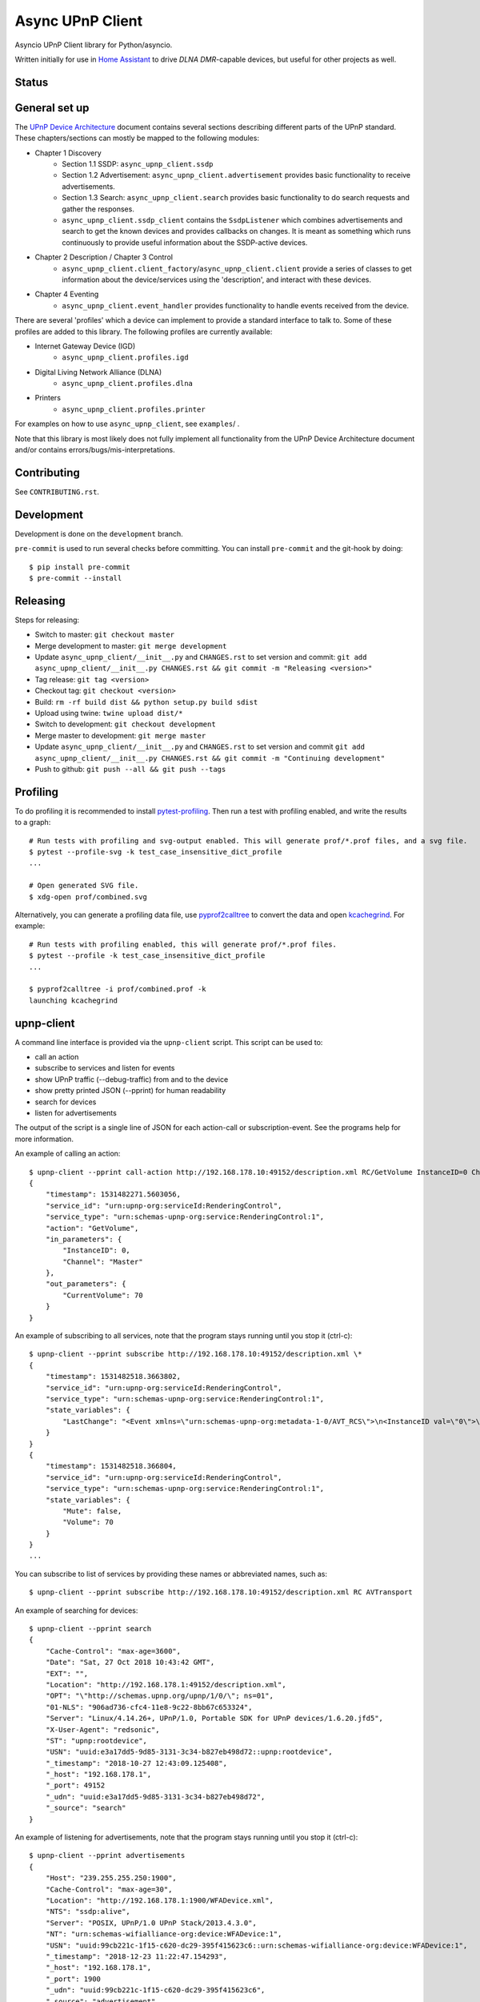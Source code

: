 Async UPnP Client
=================

Asyncio UPnP Client library for Python/asyncio.

Written initially for use in `Home Assistant <https://github.com/home-assistant/home-assistant>`_ to drive `DLNA DMR`-capable devices, but useful for other projects as well.

Status
------

.. image:: https://img.shields.io/travis/StevenLooman/async_upnp_client.svg
   :target: https://app.travis-ci.com/github/StevenLooman/async_upnp_client

.. image:: https://img.shields.io/pypi/v/async_upnp_client.svg
   :target: https://pypi.python.org/pypi/async_upnp_client

.. image:: https://img.shields.io/pypi/format/async_upnp_client.svg
   :target: https://pypi.python.org/pypi/async_upnp_client

.. image:: https://img.shields.io/pypi/pyversions/async_upnp_client.svg
   :target: https://pypi.python.org/pypi/async_upnp_client

.. image:: https://img.shields.io/pypi/l/async_upnp_client.svg
   :target: https://pypi.python.org/pypi/async_upnp_client


General set up
--------------

The `UPnP Device Architecture <https://openconnectivity.org/upnp-specs/UPnP-arch-DeviceArchitecture-v2.0-20200417.pdf>`_ document contains several sections describing different parts of the UPnP standard. These chapters/sections can mostly be mapped to the following modules:

* Chapter 1 Discovery
   * Section 1.1 SSDP: ``async_upnp_client.ssdp``
   * Section 1.2 Advertisement: ``async_upnp_client.advertisement`` provides basic functionality to receive advertisements.
   * Section 1.3 Search: ``async_upnp_client.search`` provides basic functionality to do search requests and gather the responses.
   * ``async_upnp_client.ssdp_client`` contains the ``SsdpListener`` which combines advertisements and search to get the known devices and provides callbacks on changes. It is meant as something which runs continuously to provide useful information about the SSDP-active devices.
* Chapter 2 Description / Chapter 3 Control
   * ``async_upnp_client.client_factory``/``async_upnp_client.client`` provide a series of classes to get information about the device/services using the 'description', and interact with these devices.
* Chapter 4 Eventing
   * ``async_upnp_client.event_handler`` provides functionality to handle events received from the device.

There are several 'profiles' which a device can implement to provide a standard interface to talk to. Some of these profiles are added to this library. The following profiles are currently available:

* Internet Gateway Device (IGD)
   * ``async_upnp_client.profiles.igd``
* Digital Living Network Alliance (DLNA)
   * ``async_upnp_client.profiles.dlna``
* Printers
   * ``async_upnp_client.profiles.printer``

For examples on how to use ``async_upnp_client``, see ``examples``/ .

Note that this library is most likely does not fully implement all functionality from the UPnP Device Architecture document and/or contains errors/bugs/mis-interpretations.


Contributing
------------

See ``CONTRIBUTING.rst``.


Development
-----------

Development is done on the ``development`` branch.

``pre-commit`` is used to run several checks before committing. You can install ``pre-commit`` and the git-hook by doing::

    $ pip install pre-commit
    $ pre-commit --install


Releasing
---------

Steps for releasing:

- Switch to master: ``git checkout master``
- Merge development to master: ``git merge development``
- Update ``async_upnp_client/__init__.py`` and ``CHANGES.rst`` to set version and commit: ``git add async_upnp_client/__init__.py CHANGES.rst && git commit -m "Releasing <version>"``
- Tag release: ``git tag <version>``
- Checkout tag: ``git checkout <version>``
- Build: ``rm -rf build dist && python setup.py build sdist``
- Upload using twine: ``twine upload dist/*``
- Switch to development: ``git checkout development``
- Merge master to development: ``git merge master``
- Update ``async_upnp_client/__init__.py`` and ``CHANGES.rst`` to set version and commit ``git add async_upnp_client/__init__.py CHANGES.rst && git commit -m "Continuing development"``
- Push to github: ``git push --all && git push --tags``


Profiling
---------

To do profiling it is recommended to install `pytest-profiling <https://pypi.org/project/pytest-profiling>`_. Then run a test with profiling enabled, and write the results to a graph::

    # Run tests with profiling and svg-output enabled. This will generate prof/*.prof files, and a svg file.
    $ pytest --profile-svg -k test_case_insensitive_dict_profile
    ...

    # Open generated SVG file.
    $ xdg-open prof/combined.svg


Alternatively, you can generate a profiling data file, use `pyprof2calltree <https://github.com/pwaller/pyprof2calltree/>`_ to convert the data and open `kcachegrind <http://kcachegrind.sourceforge.net/html/Home.html>`_. For example::

    # Run tests with profiling enabled, this will generate prof/*.prof files.
    $ pytest --profile -k test_case_insensitive_dict_profile
    ...

    $ pyprof2calltree -i prof/combined.prof -k
    launching kcachegrind


upnp-client
-----------

A command line interface is provided via the ``upnp-client`` script. This script can be used to:

- call an action
- subscribe to services and listen for events
- show UPnP traffic (--debug-traffic) from and to the device
- show pretty printed JSON (--pprint) for human readability
- search for devices
- listen for advertisements

The output of the script is a single line of JSON for each action-call or subscription-event. See the programs help for more information.

An example of calling an action::

    $ upnp-client --pprint call-action http://192.168.178.10:49152/description.xml RC/GetVolume InstanceID=0 Channel=Master
    {
        "timestamp": 1531482271.5603056,
        "service_id": "urn:upnp-org:serviceId:RenderingControl",
        "service_type": "urn:schemas-upnp-org:service:RenderingControl:1",
        "action": "GetVolume",
        "in_parameters": {
            "InstanceID": 0,
            "Channel": "Master"
        },
        "out_parameters": {
            "CurrentVolume": 70
        }
    }


An example of subscribing to all services, note that the program stays running until you stop it (ctrl-c)::

    $ upnp-client --pprint subscribe http://192.168.178.10:49152/description.xml \*
    {
        "timestamp": 1531482518.3663802,
        "service_id": "urn:upnp-org:serviceId:RenderingControl",
        "service_type": "urn:schemas-upnp-org:service:RenderingControl:1",
        "state_variables": {
            "LastChange": "<Event xmlns=\"urn:schemas-upnp-org:metadata-1-0/AVT_RCS\">\n<InstanceID val=\"0\">\n<Mute channel=\"Master\" val=\"0\"/>\n<Volume channel=\"Master\" val=\"70\"/>\n</InstanceID>\n</Event>\n"
        }
    }
    {
        "timestamp": 1531482518.366804,
        "service_id": "urn:upnp-org:serviceId:RenderingControl",
        "service_type": "urn:schemas-upnp-org:service:RenderingControl:1",
        "state_variables": {
            "Mute": false,
            "Volume": 70
        }
    }
    ...

You can subscribe to list of services by providing these names or abbreviated names, such as::

    $ upnp-client --pprint subscribe http://192.168.178.10:49152/description.xml RC AVTransport


An example of searching for devices::

    $ upnp-client --pprint search
    {
        "Cache-Control": "max-age=3600",
        "Date": "Sat, 27 Oct 2018 10:43:42 GMT",
        "EXT": "",
        "Location": "http://192.168.178.1:49152/description.xml",
        "OPT": "\"http://schemas.upnp.org/upnp/1/0/\"; ns=01",
        "01-NLS": "906ad736-cfc4-11e8-9c22-8bb67c653324",
        "Server": "Linux/4.14.26+, UPnP/1.0, Portable SDK for UPnP devices/1.6.20.jfd5",
        "X-User-Agent": "redsonic",
        "ST": "upnp:rootdevice",
        "USN": "uuid:e3a17dd5-9d85-3131-3c34-b827eb498d72::upnp:rootdevice",
        "_timestamp": "2018-10-27 12:43:09.125408",
        "_host": "192.168.178.1",
        "_port": 49152
        "_udn": "uuid:e3a17dd5-9d85-3131-3c34-b827eb498d72",
        "_source": "search"
    }


An example of listening for advertisements, note that the program stays running until you stop it (ctrl-c)::

    $ upnp-client --pprint advertisements
    {
        "Host": "239.255.255.250:1900",
        "Cache-Control": "max-age=30",
        "Location": "http://192.168.178.1:1900/WFADevice.xml",
        "NTS": "ssdp:alive",
        "Server": "POSIX, UPnP/1.0 UPnP Stack/2013.4.3.0",
        "NT": "urn:schemas-wifialliance-org:device:WFADevice:1",
        "USN": "uuid:99cb221c-1f15-c620-dc29-395f415623c6::urn:schemas-wifialliance-org:device:WFADevice:1",
        "_timestamp": "2018-12-23 11:22:47.154293",
        "_host": "192.168.178.1",
        "_port": 1900
        "_udn": "uuid:99cb221c-1f15-c620-dc29-395f415623c6",
        "_source": "advertisement"
    }


IPv6 support
------------

IPv6 is supported for the UPnP client functionality as well as the SSDP functionality. Please do note that multicast over IPv6 does require a ``scope_id``/interface ID. The ``scope_id`` is used to specify which interface should be used.

There are several ways to get the ``scope_id``. Via Python this can be done via the `ifaddr <https://github.com/pydron/ifaddr>`_ library. From the (Linux) command line the ``scope_id`` can be found via the `ip` command::

    $ ip address
    ...
    6: eth0: <BROADCAST,MULTICAST,UP,LOWER_UP> mtu 1500 qdisc mq state UP group default qlen 1000
        link/ether 00:15:5d:38:97:cf brd ff:ff:ff:ff:ff:ff
        inet 192.168.1.2/24 brd 192.168.1.255 scope global eth0
            valid_lft forever preferred_lft forever
        inet6 fe80::215:5dff:fe38:97cf/64 scope link
            valid_lft forever preferred_lft forever

In this case, the interface index is 6 (start of the line) and thus the ``scope_id`` is ``6``.

Or on Windows using the ``ipconfig`` command::

    C:\> ipconfig /all
    ...
    Ethernet adapter Ethernet:
        ...
        Link-local IPv6 Address . . . . . : fe80::e530:c739:24d7:c8c7%8(Preferred)
    ...

The ``scope_id`` is ``8`` in this example, as shown after the ``%`` character at the end of the IPv6 address.

Be aware that Python ``<3.9`` does not support the ``IPv6Address.scope_id`` attribute. As such, a ``AddressTupleVXType`` is used to specify the ``source``- and ``target``-addresses. In case of IPv4, ``AddressTupleV4Type`` is a 2-tuple with ``address``, ``port``. ``AddressTupleV6Type`` is used for IPv6 and is a 4-tuple with ``address``, ``port``, ``flowinfo``, ``scope_id``. More information can be found in the Python ``socket`` module documentation.

All functionality regarding SSDP uses ``AddressTupleVXType`` the specify addresses.

For consistency, the ``AiohttpNotifyServer`` also uses a tuple the specify the ``source`` (the address and port the notify server listens on.)
